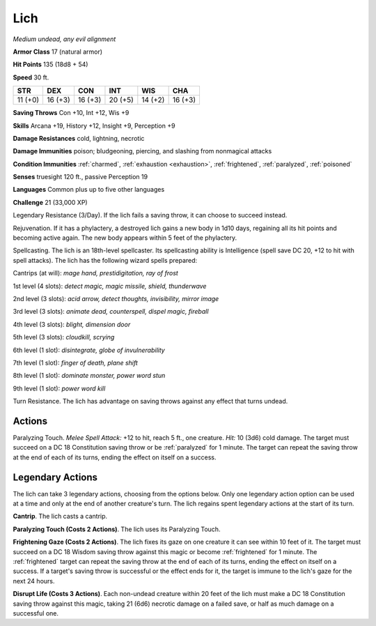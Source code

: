 Lich
----


.. https://stackoverflow.com/questions/11984652/bold-italic-in-restructuredtext

.. raw:: html

   <style type="text/css">
     span.bolditalic {
       font-weight: bold;
       font-style: italic;
     }
   </style>

.. role:: bi
   :class: bolditalic


*Medium undead, any evil alignment*

**Armor Class** 17 (natural armor)

**Hit Points** 135 (18d8 + 54)

**Speed** 30 ft.

+-----------+-----------+-----------+-----------+-----------+-----------+
| STR       | DEX       | CON       | INT       | WIS       | CHA       |
+===========+===========+===========+===========+===========+===========+
| 11 (+0)   | 16 (+3)   | 16 (+3)   | 20 (+5)   | 14 (+2)   | 16 (+3)   |
+-----------+-----------+-----------+-----------+-----------+-----------+

**Saving Throws** Con +10, Int +12, Wis +9

**Skills** Arcana +19, History +12, Insight +9, Perception +9

**Damage Resistances** cold, lightning, necrotic

**Damage Immunities** poison; bludgeoning, piercing, and slashing from
nonmagical attacks

**Condition Immunities** :ref:`charmed`, :ref:`exhaustion <exhaustion>`, :ref:`frightened`, :ref:`paralyzed`,
:ref:`poisoned`

**Senses** truesight 120 ft., passive Perception 19

**Languages** Common plus up to five other languages

**Challenge** 21 (33,000 XP)

:bi:`Legendary Resistance (3/Day)`. If the lich fails a saving throw, it
can choose to succeed instead.

:bi:`Rejuvenation`. If it has a phylactery, a destroyed lich gains a new
body in 1d10 days, regaining all its hit points and becoming active
again. The new body appears within 5 feet of the phylactery.

:bi:`Spellcasting`. The lich is an 18th-level spellcaster. Its
spellcasting ability is Intelligence (spell save DC 20, +12 to hit with
spell attacks). The lich has the following wizard spells prepared:

Cantrips (at will): *mage hand, prestidigitation, ray of frost*

1st level (4 slots): *detect magic, magic missile, shield, thunderwave*

2nd level (3 slots): *acid arrow, detect thoughts, invisibility, mirror
image*

3rd level (3 slots): *animate dead, counterspell, dispel magic,
fireball*

4th level (3 slots): *blight, dimension door*

5th level (3 slots): *cloudkill, scrying*

6th level (1 slot): *disintegrate, globe of invulnerability*

7th level (1 slot): *finger of death, plane shift*

8th level (1 slot): *dominate monster, power word stun*

9th level (1 slot): *power word kill*

:bi:`Turn Resistance`. The lich has advantage on saving throws against
any effect that turns undead.


Actions
^^^^^^^

:bi:`Paralyzing Touch`. *Melee Spell Attack:* +12 to hit, reach 5 ft.,
one creature. *Hit:* 10 (3d6) cold damage. The target must succeed on a
DC 18 Constitution saving throw or be :ref:`paralyzed` for 1 minute. The target
can repeat the saving throw at the end of each of its turns, ending the
effect on itself on a success.


Legendary Actions
^^^^^^^^^^^^^^^^^

The lich can take 3 legendary actions, choosing from the options below.
Only one legendary action option can be used at a time and only at the
end of another creature's turn. The lich regains spent legendary actions
at the start of its turn.

**Cantrip**. The lich casts a cantrip.

**Paralyzing Touch (Costs 2 Actions)**. The lich uses its Paralyzing
Touch.

.. index:: frightened; by lich gaze

**Frightening Gaze (Costs 2 Actions)**. The lich fixes its gaze on one
creature it can see within 10 feet of it. The target must succeed on a
DC 18 Wisdom saving throw against this magic or become :ref:`frightened` for 1
minute. The :ref:`frightened` target can repeat the saving throw at the end of
each of its turns, ending the effect on itself on a success. If a
target's saving throw is successful or the effect ends for it, the
target is immune to the lich's gaze for the next 24 hours.

**Disrupt Life (Costs 3 Actions)**. Each non-undead creature within 20
feet of the lich must make a DC 18 Constitution saving throw against
this magic, taking 21 (6d6) necrotic damage on a failed save, or half as
much damage on a successful one.

